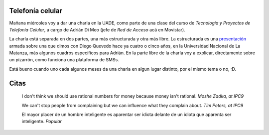 .. title: Presentación y citas
.. date: 2005-11-08 13:17:31
.. tags: presentación, telefonía celular, UADE, citas

Telefonía celular
-----------------

Mañana miércoles voy a dar una charla en la UADE, como parte de una clase del curso de *Tecnología y Proyectos de Telefonía Celular*, a cargo de Adrián Di Meo (jefe de *Red de Acceso* acá en Movistar).

La charla está separada en dos partes, una más estructurada y otra más libre. La estructurada es una `presentación <http://www.taniquetil.com.ar/facundo/bdvfiles/telef_celular.zip>`_ armada sobre una que dimos con Diego Quevedo hace ya cuatro o cinco años, en la Universidad Nacional de La Matanza, más algunos cuadros específicos para Adrián. En la parte libre de la charla voy a explicar, directamente sobre un pizarrón, como funciona una plataforma de SMSs.

Está bueno cuando uno cada algunos meses da una charla en algun lugar distinto, por el mismo tema o no, :D.


Citas
-----

    I don't think we should use rational numbers for money because money
    isn't rational.
    *Moshe Zadka, at IPC9*

    We can't stop people from complaining but we can influence what they
    complain about.
    *Tim Peters, at IPC9*

    El mayor placer de un hombre inteligente es aparentar ser idiota
    delante de un idiota que aparenta ser inteligente.
    *Popular*
